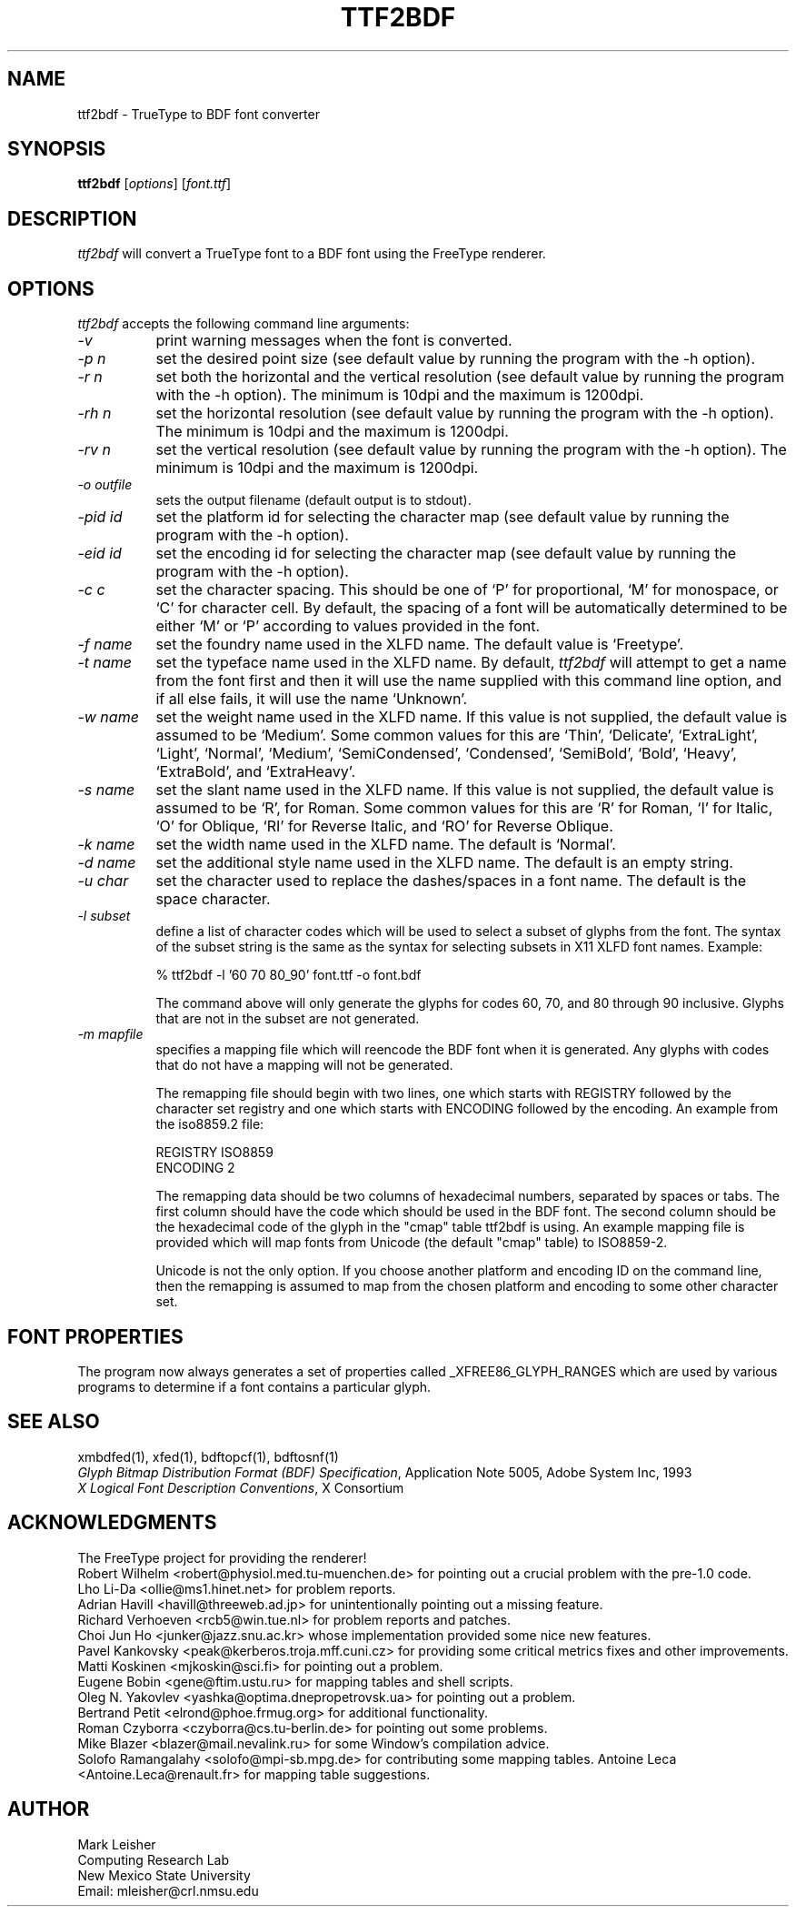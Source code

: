.\"
.\" $Id: ttf2bdf.man,v 1.13 1999/06/16 16:13:11 mleisher Exp $
.\"
.TH TTF2BDF 1 "14 June 1999" "X Version 11"
.SH NAME 
ttf2bdf \- TrueType to BDF font converter

.SH SYNOPSIS
.B ttf2bdf
[\fIoptions\fP] [\fIfont.ttf\fP]

.SH DESCRIPTION
.I ttf2bdf
will convert a TrueType font to a BDF font using the FreeType renderer.

.SH OPTIONS
.I ttf2bdf
accepts the following command line arguments:

.PP
.TP 8
.I -v
print warning messages when the font is converted.
.PP
.TP 8
.I -p n
set the desired point size (see default value by running the program with the
-h option).
.PP
.TP 8
.I -r n
set both the horizontal and the vertical resolution (see default value by
running the program with the -h option).  The minimum is 10dpi and the maximum
is 1200dpi.
.PP
.TP 8
.I -rh n
set the horizontal resolution (see default value by running the program with
the -h option).  The minimum is 10dpi and the maximum is 1200dpi.
.PP
.TP 8
.I -rv n
set the vertical resolution (see default value by running the program with
the -h option).  The minimum is 10dpi and the maximum is 1200dpi.
.PP
.TP 8
.I -o outfile
sets the output filename (default output is to stdout).
.PP
.TP 8
.I -pid id
set the platform id for selecting the character map (see default value by
running the program with the -h option).
.PP
.TP 8
.I -eid id
set the encoding id for selecting the character map (see default value by
running the program with the -h option).
.PP
.TP 8
.I -c c
set the character spacing.  This should be one of `P' for proportional,
`M' for monospace, or `C' for character cell.  By default, the spacing
of a font will be automatically determined to be either `M' or `P'
according to values provided in the font.
.PP
.TP 8
.I -f name
set the foundry name used in the XLFD name.  The default value is
`Freetype'.
.PP
.TP 8
.I -t name
set the typeface name used in the XLFD name.  By default,
.I ttf2bdf
will attempt to get a name from the font first and then it will use the
name supplied with this command line option, and if all else fails, it
will use the name `Unknown'.
.PP
.TP 8
.I -w name
set the weight name used in the XLFD name.  If this value is not
supplied, the default value is assumed to be `Medium'.  Some common
values for this are `Thin', `Delicate', `ExtraLight', `Light', `Normal',
`Medium', `SemiCondensed', `Condensed', `SemiBold', `Bold', `Heavy',
`ExtraBold', and `ExtraHeavy'.
.PP
.TP 8
.I -s name
set the slant name used in the XLFD name.  If this value is not
supplied, the default value is assumed to be `R', for Roman.  Some common
values for this are `R' for Roman, `I' for Italic, `O' for Oblique, `RI'
for Reverse Italic, and `RO' for Reverse Oblique.
.PP
.TP 8
.I -k name
set the width name used in the XLFD name.  The default is `Normal'.
.PP
.TP 8
.I -d name
set the additional style name used in the XLFD name.  The default is an empty
string.
.PP
.TP 8
.I -u char
set the character used to replace the dashes/spaces in a font name.  The
default is the space character.
.PP
.TP 8
.I -l subset
define a list of character codes which will be used to select a subset
of glyphs from the font.  The syntax of the subset string is the same
as the syntax for selecting subsets in X11 XLFD font names.  Example:
.sp
% ttf2bdf -l '60 70 80_90' font.ttf -o font.bdf
.sp
The command above will only generate the glyphs for codes 60, 70, and 80
through 90 inclusive.  Glyphs that are not in the subset are not
generated.
.PP
.TP 8
.I -m mapfile
specifies a mapping file which will reencode the BDF font when it is
generated.  Any glyphs with codes that do not have a mapping will not
be generated.
.sp
The remapping file should begin with two lines, one which starts with
REGISTRY followed by the character set registry and one which starts
with ENCODING followed by the encoding.  An example from the
iso8859.2 file:
.sp
REGISTRY ISO8859
.br
ENCODING 2
.sp
The remapping data should be two columns of hexadecimal numbers, separated by
spaces or tabs.  The first column should have the code which should be used in
the BDF font.  The second column should be the hexadecimal code of the glyph
in the "cmap" table ttf2bdf is using.  An example mapping file is provided
which will map fonts from Unicode (the default "cmap" table) to ISO8859-2.
.sp
Unicode is not the only option.  If you choose another platform and
encoding ID on the command line, then the remapping is assumed to map
from the chosen platform and encoding to some other character set.

.SH "FONT PROPERTIES"
The program now always generates a set of properties called
_XFREE86_GLYPH_RANGES which are used by various programs to determine if a
font contains a particular glyph.

.SH "SEE ALSO"
xmbdfed(1), xfed(1), bdftopcf(1), bdftosnf(1)
.br
\fIGlyph Bitmap Distribution Format (BDF) Specification\fP, Application
Note 5005, Adobe System Inc, 1993
.br
\fIX Logical Font Description Conventions\fP, X Consortium

.SH ACKNOWLEDGMENTS

The FreeType project for providing the renderer!
.br
Robert Wilhelm <robert@physiol.med.tu-muenchen.de> for pointing out a
crucial problem with the pre-1.0 code.
.br
Lho Li-Da <ollie@ms1.hinet.net> for problem reports.
.br
Adrian Havill <havill@threeweb.ad.jp> for unintentionally pointing out a
missing feature.
.br
Richard Verhoeven <rcb5@win.tue.nl> for problem reports and patches.
.br
Choi Jun Ho <junker@jazz.snu.ac.kr> whose implementation provided some
nice new features.
.br
Pavel Kankovsky <peak@kerberos.troja.mff.cuni.cz> for providing some
critical metrics fixes and other improvements.
.br
Matti Koskinen <mjkoskin@sci.fi> for pointing out a problem.
.br
Eugene Bobin <gene@ftim.ustu.ru> for mapping tables and shell scripts.
.br
Oleg N. Yakovlev <yashka@optima.dnepropetrovsk.ua> for pointing out a problem.
.br
Bertrand Petit <elrond@phoe.frmug.org> for additional functionality.
.br
Roman Czyborra <czyborra@cs.tu-berlin.de> for pointing out some problems.
.br
Mike Blazer <blazer@mail.nevalink.ru> for some Window's compilation advice.
.br
Solofo Ramangalahy <solofo@mpi-sb.mpg.de> for contributing some mapping
tables.
Antoine Leca <Antoine.Leca@renault.fr> for mapping table suggestions.
.SH AUTHOR
Mark Leisher
.br
Computing Research Lab
.br
New Mexico State University
.br
Email: mleisher@crl.nmsu.edu
